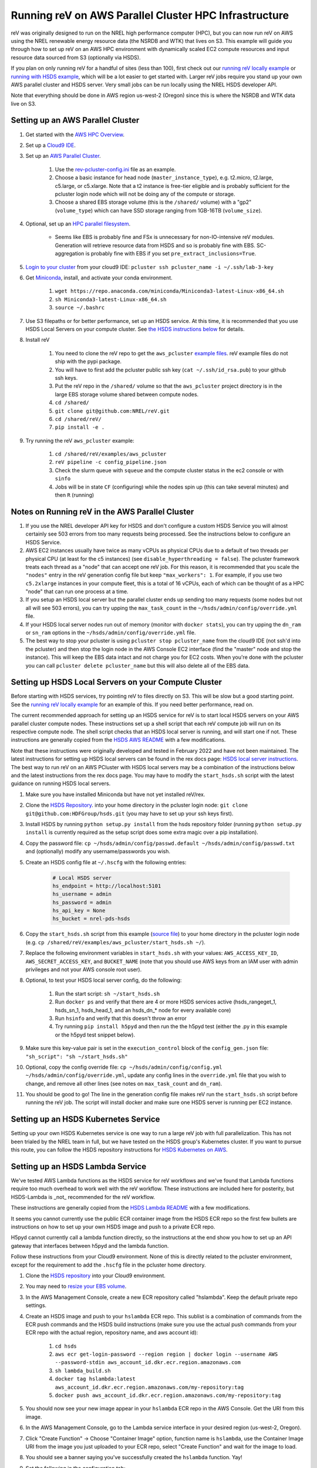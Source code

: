 Running reV on AWS Parallel Cluster HPC Infrastructure
======================================================

reV was originally designed to run on the NREL high performance computer (HPC), but you can now run reV on AWS using the NREL renewable energy resource data (the NSRDB and WTK) that lives on S3. This example will guide you through how to set up reV on an AWS HPC environment with dynamically scaled EC2 compute resources and input resource data sourced from S3 (optionally via HSDS).

If you plan on only running reV for a handful of sites (less than 100), first check out our `running reV locally example <https://nrel.github.io/reV/misc/examples.running_locally.html>`_ or `running with HSDS example <https://github.com/NREL/reV/tree/main/examples/running_with_hsds>`_, which will be a lot easier to get started with. Larger reV jobs require you stand up your own AWS parallel cluster and HSDS server. Very small jobs can be run locally using the NREL HSDS developer API.

Note that everything should be done in AWS region us-west-2 (Oregon) since this is where the NSRDB and WTK data live on S3.

Setting up an AWS Parallel Cluster
----------------------------------

#. Get started with the `AWS HPC Overview <https://www.hpcworkshops.com/01-hpc-overview.html>`_.
#. Set up a `Cloud9 IDE <https://www.hpcworkshops.com/02-aws-getting-started.html>`_.
#. Set up an `AWS Parallel Cluster <https://www.hpcworkshops.com/03-hpc-aws-parallelcluster-workshop.html>`_.

    #. Use the `rev-pcluster-config.ini <https://github.com/NREL/reV/blob/gb/aws/examples/aws_pcluster/rev-pcluster-config.ini>`_ file as an example.
    #. Choose a basic instance for head node (``master_instance_type``), e.g. t2.micro, t2.large, c5.large, or c5.xlarge. Note that a t2 instance is free-tier eligible and is probably sufficient for the pcluster login node which will not be doing any of the compute or storage.
    #. Choose a shared EBS storage volume (this is the ``/shared/`` volume) with a "gp2" (``volume_type``) which can have SSD storage ranging from 1GB-16TB (``volume_size``).

#. Optional, set up an `HPC parallel filesystem <https://www.hpcworkshops.com/04-amazon-fsx-for-lustre.html>`_.

    * Seems like EBS is probably fine and FSx is unnecessary for non-IO-intensive reV modules. Generation will retrieve resource data from HSDS and so is probably fine with EBS. SC-aggregation is probably fine with EBS if you set ``pre_extract_inclusions=True``.

#. `Login to your cluster <https://www.hpcworkshops.com/03-hpc-aws-parallelcluster-workshop/07-logon-pc.html>`_ from your cloud9 IDE: ``pcluster ssh pcluster_name -i ~/.ssh/lab-3-key``
#. Get `Miniconda <https://docs.conda.io/en/latest/miniconda.html>`_, install, and activate your conda environment.

    #. ``wget https://repo.anaconda.com/miniconda/Miniconda3-latest-Linux-x86_64.sh``
    #. ``sh Miniconda3-latest-Linux-x86_64.sh``
    #. ``source ~/.bashrc``

#. Use S3 filepaths or for better performance, set up an HSDS service. At this time, it is recommended that you use HSDS Local Servers on your compute cluster. See `the HSDS instructions below <https://github.com/NREL/reV/tree/main/examples/aws_pcluster#setting-up-hsds-local-servers-on-your-compute-cluster>`_ for details.
#. Install reV

    #. You need to clone the reV repo to get the ``aws_pcluster`` `example files <https://github.com/NREL/reV/tree/main/examples/aws_pcluster>`_. reV example files do not ship with the pypi package.
    #. You will have to first add the pcluster public ssh key (``cat ~/.ssh/id_rsa.pub``) to your github ssh keys.
    #. Put the reV repo in the ``/shared/`` volume so that the ``aws_pcluster`` project directory is in the large EBS storage volume shared between compute nodes.
    #. ``cd /shared/``
    #. ``git clone git@github.com:NREL/reV.git``
    #. ``cd /shared/reV/``
    #. ``pip install -e .``

#. Try running the reV ``aws_pcluster`` example:

    #. ``cd /shared/reV/examples/aws_pcluster``
    #. ``reV pipeline -c config_pipeline.json``
    #. Check the slurm queue with ``squeue`` and the compute cluster status in the ec2 console or with ``sinfo``
    #. Jobs will be in state ``CF`` (configuring) while the nodes spin up (this can take several minutes) and then ``R`` (running)

Notes on Running reV in the AWS Parallel Cluster
------------------------------------------------

#. If you use the NREL developer API key for HSDS and don't configure a custom HSDS Service you will almost certainly see 503 errors from too many requests being processed. See the instructions below to configure an HSDS Service.
#. AWS EC2 instances usually have twice as many vCPUs as physical CPUs due to a default of two threads per physical CPU (at least for the c5 instances) (see ``disable_hyperthreading = false``). The pcluster framework treats each thread as a "node" that can accept one reV job. For this reason, it is recommended that you scale the ``"nodes"`` entry in the reV generation config file but keep ``"max_workers": 1``. For example, if you use two ``c5.2xlarge`` instances in your compute fleet, this is a total of 16 vCPUs, each of which can be thought of as a HPC "node" that can run one process at a time.
#. If you setup an HSDS local server but the parallel cluster ends up sending too many requests (some nodes but not all will see 503 errors), you can try upping the ``max_task_count`` in the ``~/hsds/admin/config/override.yml`` file.
#. If your HSDS local server nodes run out of memory (monitor with ``docker stats``), you can try upping the ``dn_ram`` or ``sn_ram`` options in the ``~/hsds/admin/config/override.yml`` file.
#. The best way to stop your pcluster is using ``pcluster stop pcluster_name`` from the cloud9 IDE (not ssh'd into the pcluster) and then stop the login node in the AWS Console EC2 interface (find the "master" node and stop the instance). This will keep the EBS data intact and not charge you for EC2 costs. When you're done with the pcluster you can call ``pcluster delete pcluster_name`` but this will also delete all of the EBS data.


Setting up HSDS Local Servers on your Compute Cluster
-----------------------------------------------------

Before starting with HSDS services, try pointing reV to files directly on S3. This will be slow but a good starting point. See the `running reV locally example <https://nrel.github.io/reV/misc/examples.running_locally.html>`_ for an example of this. If you need better performance, read on.

The current recommended approach for setting up an HSDS service for reV is to start local HSDS servers on your AWS parallel cluster compute nodes. These instructions set up a shell script that each reV compute job will run on its respective compute node. The shell script checks that an HSDS local server is running, and will start one if not. These instructions are generally copied from the `HSDS AWS README <https://github.com/HDFGroup/hsds/blob/master/docs/docker_install_aws.md>`_ with a few modifications.

Note that these instructions were originally developed and tested in February 2022 and have not been maintained. The latest instructions for setting up HSDS local servers can be found in the rex docs page: `HSDS local server instructions <https://nrel.github.io/rex/misc/examples.hsds.html#setting-up-a-local-hsds-server>`_. The best way to run reV on an AWS PCluster with HSDS local servers may be a combination of the instructions below and the latest instructions from the rex docs page. You may have to modify the ``start_hsds.sh`` script with the latest guidance on running HSDS local servers.

#. Make sure you have installed Miniconda but have not yet installed reV/rex.
#. Clone the `HSDS Repository <https://github.com/HDFGroup/hsds>`_. into your home directory in the pcluster login node: ``git clone git@github.com:HDFGroup/hsds.git`` (you may have to set up your ssh keys first).
#. Install HSDS by running ``python setup.py install`` from the hsds repository folder (running ``python setup.py install`` is currently required as the setup script does some extra magic over a pip installation).
#. Copy the password file: ``cp ~/hsds/admin/config/passwd.default ~/hsds/admin/config/passwd.txt`` and (optionally) modify any username/passwords you wish.
#. Create an HSDS config file at ``~/.hscfg`` with the following entries:

    .. code-block:: bash

        # Local HSDS server
        hs_endpoint = http://localhost:5101
        hs_username = admin
        hs_password = admin
        hs_api_key = None
        hs_bucket = nrel-pds-hsds

#. Copy the ``start_hsds.sh`` script from this example (`source file <https://github.com/NREL/reV/blob/main/examples/aws_pcluster/start_hsds.sh>`_) to your home directory in the pcluster login node (e.g. ``cp /shared/reV/examples/aws_pcluster/start_hsds.sh ~/``).
#. Replace the following environment variables in ``start_hsds.sh`` with your values: ``AWS_ACCESS_KEY_ID``, ``AWS_SECRET_ACCESS_KEY``, and ``BUCKET_NAME`` (note that you should use AWS keys from an IAM user with admin privileges and not your AWS console root user).
#. Optional, to test your HSDS local server config, do the following:

    #. Run the start script: ``sh ~/start_hsds.sh``
    #. Run ``docker ps`` and verify that there are 4 or more HSDS services active (hsds_rangeget_1, hsds_sn_1, hsds_head_1, and an hsds_dn_* node for every available core)
    #. Run ``hsinfo`` and verify that this doesn't throw an error
    #. Try running ``pip install h5pyd`` and then run the the h5pyd test (either the .py in this example or the h5pyd test snippet below).

#. Make sure this key-value pair is set in the ``execution_control`` block of the ``config_gen.json`` file: ``"sh_script": "sh ~/start_hsds.sh"``
#. Optional, copy the config override file: ``cp ~/hsds/admin/config/config.yml ~/hsds/admin/config/override.yml``, update any config lines in the ``override.yml`` file that you wish to change, and remove all other lines (see notes on ``max_task_count`` and ``dn_ram``).
#. You should be good to go! The line in the generation config file makes reV run the ``start_hsds.sh`` script before running the reV job. The script will install docker and make sure one HSDS server is running per EC2 instance.


Setting up an HSDS Kubernetes Service
-------------------------------------

Setting up your own HSDS Kubernetes service is one way to run a large reV job with full parallelization. This has not been trialed by the NREL team in full, but we have tested on the HSDS group's Kubernetes cluster. If you want to pursue this route, you can follow the HSDS repository instructions for `HSDS Kubernetes on AWS <https://github.com/HDFGroup/hsds/blob/master/docs/kubernetes_install_aws.md>`_.


Setting up an HSDS Lambda Service
---------------------------------

We've tested AWS Lambda functions as the HSDS service for reV workflows and we've found that Lambda functions require too much overhead to work well with the reV workflow. These instructions are included here for posterity, but HSDS-Lambda is _not_ recommended for the reV workflow.

These instructions are generally copied from the `HSDS Lambda README <https://github.com/HDFGroup/hsds/blob/master/docs/aws_lambda_setup.md>`_ with a few modifications.

It seems you cannot currently use the public ECR container image from the HSDS ECR repo so the first few bullets are instructions on how to set up your own HSDS image and push to a private ECR repo.

H5pyd cannot currently call a lambda function directly, so the instructions at the end show you how to set up an API gateway that interfaces between h5pyd and the lambda function.

Follow these instructions from your Cloud9 environment. None of this is directly related to the pcluster environment, except for the requirement to add the ``.hscfg`` file in the pcluster home directory.

#. Clone the `HSDS repository <https://github.com/HDFGroup/hsds>`_ into your Cloud9 environment.
#. You may need to `resize your EBS volume <https://docs.aws.amazon.com/cloud9/latest/user-guide/move-environment.html#move-environment-resize>`_.
#. In the AWS Management Console, create a new ECR repository called "hslambda". Keep the default private repo settings.
#. Create an HSDS image and push to your ``hslambda`` ECR repo. This sublist is a combination of commands from the ECR push commands and the HSDS build instructions (make sure you use the actual push commands from your ECR repo with the actual region, repository name, and aws account id):

    #. ``cd hsds``
    #. ``aws ecr get-login-password --region region | docker login --username AWS --password-stdin aws_account_id.dkr.ecr.region.amazonaws.com``
    #. ``sh lambda_build.sh``
    #. ``docker tag hslambda:latest aws_account_id.dkr.ecr.region.amazonaws.com/my-repository:tag``
    #. ``docker push aws_account_id.dkr.ecr.region.amazonaws.com/my-repository:tag``

#. You should now see your new image appear in your ``hslambda`` ECR repo in the AWS Console. Get the URI from this image.
#. In the AWS Management Console, go to the Lambda service interface in your desired region (us-west-2, Oregon).
#. Click "Create Function" -> Choose "Container Image" option, function name is ``hslambda``, use the Container Image URI from the image you just uploaded to your ECR repo, select "Create Function" and wait for the image to load.
#. You should see a banner saying you've successfully created the ``hslambda`` function. Yay!
#. Set the following in the configuration tab:

    #. Use at least 1024MB of memory (feel free to tune this later for your workload)
    #. Timeout of at least 30 seconds (feel free to tune this later for your workload)
    #. Use an execution role that includes S3 read only access
    #. Add an environment variable ``AWS_S3_GATEWAY``: ``http://s3.us-west-2.amazonaws.com``

#. Select the "Test" tab and click on the "Test" button. You should see a successful run with a ``status_code`` of 200 and an output like this:

    .. code-block::

        {
          "isBase64Encoded": false,
          "statusCode": 200,
          "headers": "{\"Content-Type\": \"application/json; charset=utf-8\", \"Content-Length\": \"323\", \"Date\": \"Tue, 23 Nov 2021 22:27:08 GMT\", \"Server\": \"Python/3.8 aiohttp/3.8.1\"}",
          "body": "{\"start_time\": 1637706428, \"state\": \"READY\", \"hsds_version\": \"0.7.0beta\", \"name\": \"HSDS on AWS Lambda\", \"greeting\": \"Welcome to HSDS!\", \"about\": \"HSDS is a webservice for HDF data\", \"node_count\": 1, \"dn_urls\": [\"http+unix://%2Ftmp%2Fhs1a1c917f%2Fdn_1.sock\"], \"dn_ids\": [\"dn-001\"], \"username\": \"anonymous\", \"isadmin\": false}"
        }

#. Now we need to create an API Gateway so that reV and h5pyd can interface with the lambda function. Go to the API Gateway page in the AWS console and do these things:

    #. Create API -> choose HTTP API (build)
    #. Add integration -> Lambda -> use ``us-west-2``, select your lambda function, use some generic name like ``hslambda-api``
    #. Configure routes -> Method is ``ANY``, the Resource path is ``$default``, the integration target is your lambda function
    #. Configure stages -> Stage name is ``$default`` and auto-deploy must be enabled
    #. Create and get the API's Invoke URL, something like ``https://XXXXXXX.execute-api.us-west-2.amazonaws.com``

#. Make a ``.hscfg`` file in the home dir (``/home/ec2-user/``) in your Cloud9 env. Make sure you also have this config in your pcluster filesystem. The config file should have these entries:

    .. code-block:: bash

        # HDFCloud configuration file
        hs_endpoint = https://XXXXXXX.execute-api.us-west-2.amazonaws.com
        hs_username = hslambda
        hs_password = lambda
        hs_api_key = None
        hs_bucket = nrel-pds-hsds

#. All done! You should now be able to run the ``aws_pcluster`` test sourcing data from ``/nrel/nsrdb/v3/nsrdb_{}.h5`` or the simple h5pyd test below.
#. Here are some summary notes for posterity:

    #. We now have a lambda function ``hslambda`` that will retrieve data from the NSRDB or WTK using the HSDS service.
    #. We have an API Gateway that we can use as an endpoint for API requests
    #. We have configured h5pyd with the ``.hscfg`` file to hit that API endpoint with the proper username, password, and bucket target
    #. reV will now retrieve data from the NSRDB or WTK in parallel requests to the ``hslambda`` function via h5pyd.
    #. Woohoo! We did it!

Simple H5PYD Test
-----------------

Here's a simple h5pyd test to make sure you can retrieve data from the NSRDB/WTK via HSDS. This python example should return a ``numpy.ndarray`` object with shape ``(17520,)``. Obviously you will need to install python and h5pyd before running this test.

.. code-block:: python

    from rex import init_logger
    import h5pyd
    import logging

    if __name__ == '__main__':
        logger = logging.getLogger(__name__)
        init_logger(__name__, log_level='DEBUG')
        fp = '/nrel/nsrdb/v3/nsrdb_2019.h5'
        with h5pyd.File(fp, logger=__name__) as f:
            data = f['ghi'][:, 0]
        print(data)
        print(type(data))
        print(data.shape)


Compute Cost Estimates
----------------------

Here are some initial compute cost results and estimates for running reV generation (the largest compute module in reV). All estimates are only for EC2 compute costs based on c5.2xlarge instances at the on-demand price of $0.34 per hour. These numbers are *rough* estimates! Consider making your own estimates before developing a budget. The EC2 costs could be reduced significantly if running in the EC2 spot market (see how to configure pcluster spot pricing `here <https://docs.aws.amazon.com/parallelcluster/latest/ug/compute-resource-section.html#compute-resource-spot-price>`_. The ``sites_per_worker`` input in the ``config_gen.json`` file will also influence the computational efficiency.

.. list-table:: reV PCluster Compute Costs (Empirical)
    :widths: auto
    :header-rows: 1

    * - Compute Module
      - Timesteps
      - Sites
      - Total Datum
      - Total Compute Time (hr)
      - Total EC2 Cost
      - Cost per Datum
    * - PVWattsv7
      - 35088
      - 1850
      - 6.49e7
      - 3.4
      - $1.15
      - 1.77e-8
    * - Windpower
      - 17544
      - 6268
      - 1.10e8
      - 1.2
      - $0.42
      - 3.79e-09

.. list-table:: CONUS Compute Costs (Estimated)
    :widths: auto
    :header-rows: 1

    * - Compute Module
      - Source Data
      - Timesteps (one year)
      - Sites
      - Total Datum
      - Total Compute Time (hr)
      - Total EC2 Cost
    * - PVWattsv7
      - NSRDB (4km, 30min)
      - 17520
      - ~5e05
      - 8.76e9
      - 457.12
      - $155.42
    * - Windpower
      - WTK (2km, 1hr)
      - 8760
      - ~2e6
      - 1.75e10
      - 195.21
      - $66.37
